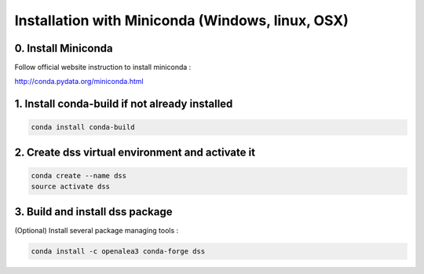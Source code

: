 =================================================
Installation with Miniconda (Windows, linux, OSX)
=================================================

0. Install Miniconda
--------------------

Follow official website instruction to install miniconda :

http://conda.pydata.org/miniconda.html

1. Install conda-build if not already installed
------------------------------------------------

.. code:: shell

    conda install conda-build

2. Create dss virtual environment and activate it
-------------------------------------------------

.. code:: shell

    conda create --name dss 
    source activate dss

3. Build and install dss package
---------------------------------

(Optional) Install several package managing tools :

.. code:: shell

    conda install -c openalea3 conda-forge dss 